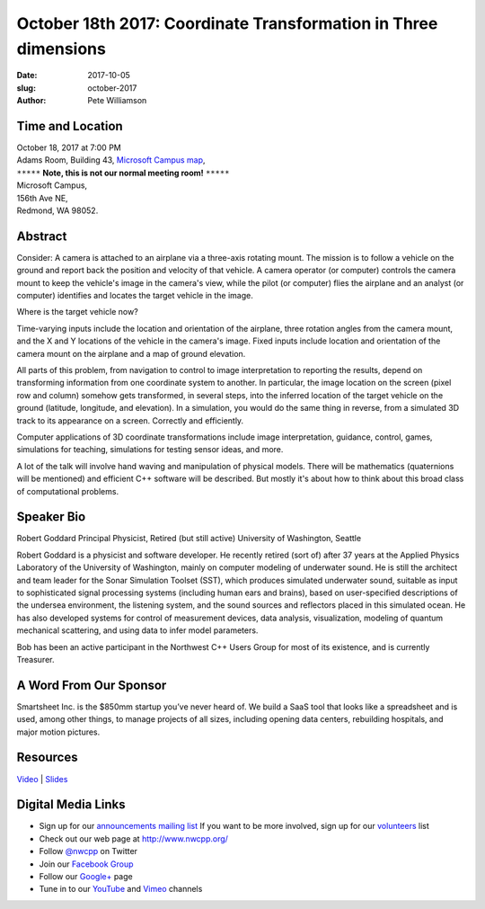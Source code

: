 October 18th 2017: Coordinate Transformation in Three dimensions
##############################################################################

:date: 2017-10-05
:slug: october-2017
:author: Pete Williamson

Time and Location
~~~~~~~~~~~~~~~~~

| October 18, 2017 at 7:00 PM
| Adams Room, Building 43,
 `Microsoft Campus map <{filename}/images/MicrosoftMainCampusMap.jpg>`_,

| ``*****`` **Note, this is not our normal meeting room!** ``*****``
| Microsoft Campus,
| 156th Ave NE,
| Redmond, WA 98052.


Abstract
~~~~~~~~
Consider: A camera is attached to an airplane via a three-axis rotating mount. The mission is to follow a vehicle on the ground and report back the position and velocity of that vehicle. A camera operator (or computer) controls the camera mount to keep the vehicle's image in the camera's view, while the pilot (or computer) flies the airplane and an analyst (or computer) identifies and locates the target vehicle in the image.

Where is the target vehicle now?

Time-varying inputs include the location and orientation of the airplane, three rotation angles from the camera mount, and the X and Y locations of the vehicle in the camera's image. Fixed inputs include location and orientation of the camera mount on the airplane and a map of ground elevation.

All parts of this problem, from navigation to control to image interpretation to reporting the results, depend on transforming information from one coordinate system to another. In particular, the image location on the screen (pixel row and column) somehow gets transformed, in several steps, into the inferred location of the target vehicle on the ground (latitude, longitude, and elevation). In a simulation, you would do the same thing in reverse, from a simulated 3D track to its appearance on a screen. Correctly and efficiently.

Computer applications of 3D coordinate transformations include image interpretation, guidance, control, games, simulations for teaching, simulations for testing sensor ideas, and more.

A lot of the talk will involve hand waving and manipulation of physical models. There will be mathematics (quaternions will be mentioned) and efficient C++ software will be described. But mostly it's about how to think about this broad class of computational problems.

Speaker Bio
~~~~~~~~~~~
Robert Goddard
Principal Physicist, Retired (but still active)
University of Washington, Seattle

Robert Goddard is a physicist and software developer. He recently retired (sort of) after 37 years at the Applied Physics Laboratory of the University of Washington, mainly on computer modeling of underwater sound. He is still the architect and team leader for the Sonar Simulation Toolset (SST), which produces simulated underwater sound, suitable as input to sophisticated signal processing systems (including human ears and brains), based on user-specified descriptions of the undersea environment, the listening system, and the sound sources and reflectors placed in this simulated ocean. He has also developed systems for control of measurement devices, data analysis, visualization, modeling of quantum mechanical scattering, and using data to infer model parameters.

Bob has been an active participant in the Northwest C++ Users Group for most of its existence, and is currently Treasurer.


A Word From Our Sponsor
~~~~~~~~~~~~~~~~~~~~~~~
Smartsheet Inc. is the $850mm startup you’ve never heard of. We build a SaaS tool that looks like a spreadsheet and is used, among other things, to manage projects of all sizes, including opening data centers, rebuilding hospitals, and major motion pictures.
 
 
Resources
~~~~~~~~~
`Video <https://youtu.be/b2qOg7z763o>`_ |
`Slides </talks/2017/CoordXform.pptx>`_

Digital Media Links
~~~~~~~~~~~~~~~~~~~
* Sign up for our `announcements mailing list <http://groups.google.com/group/NwcppAnnounce>`_ If you want to be more involved, sign up for our `volunteers <http://groups.google.com/group/nwcpp-volunteers>`_ list
* Check out our web page at http://www.nwcpp.org/
* Follow `@nwcpp <http://twitter.com/nwcpp>`_ on Twitter
* Join our `Facebook Group <http://www.facebook.com/group.php?gid=344125680930>`_
* Follow our `Google+ <https://plus.google.com/104974891006782790528/>`_ page
* Tune in to our `YouTube <http://www.youtube.com/user/NWCPP>`_ and `Vimeo <https://vimeo.com/nwcpp>`_ channels

